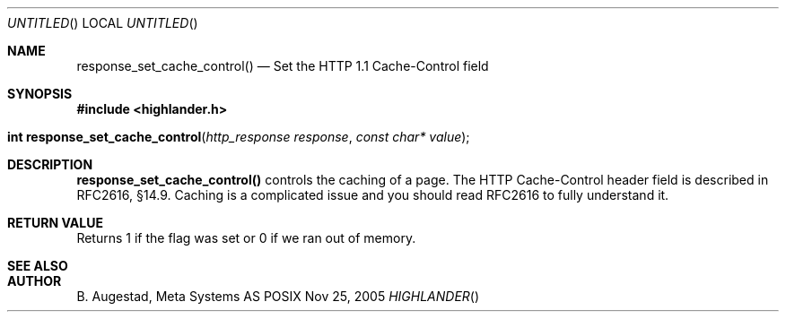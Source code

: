 .Dd Nov 25, 2005
.Os POSIX
.Dt HIGHLANDER
.Th response_set_cache_control 3
.Sh NAME
.Nm response_set_cache_control()
.Nd Set the HTTP 1.1 Cache-Control field
.Sh SYNOPSIS
.Fd #include <highlander.h>
.Fo "int response_set_cache_control"
.Fa "http_response response"
.Fa "const char* value"
.Fc
.Sh DESCRIPTION
.Nm
controls the caching of a page.
The HTTP Cache-Control header field is described in RFC2616, §14.9.
Caching is a complicated issue and you should read RFC2616 to fully
understand it. 
.Sh RETURN VALUE
Returns 1 if the flag was set or 0 if we ran out of memory.
.Sh SEE ALSO
.Sh AUTHOR
.An B. Augestad, Meta Systems AS
